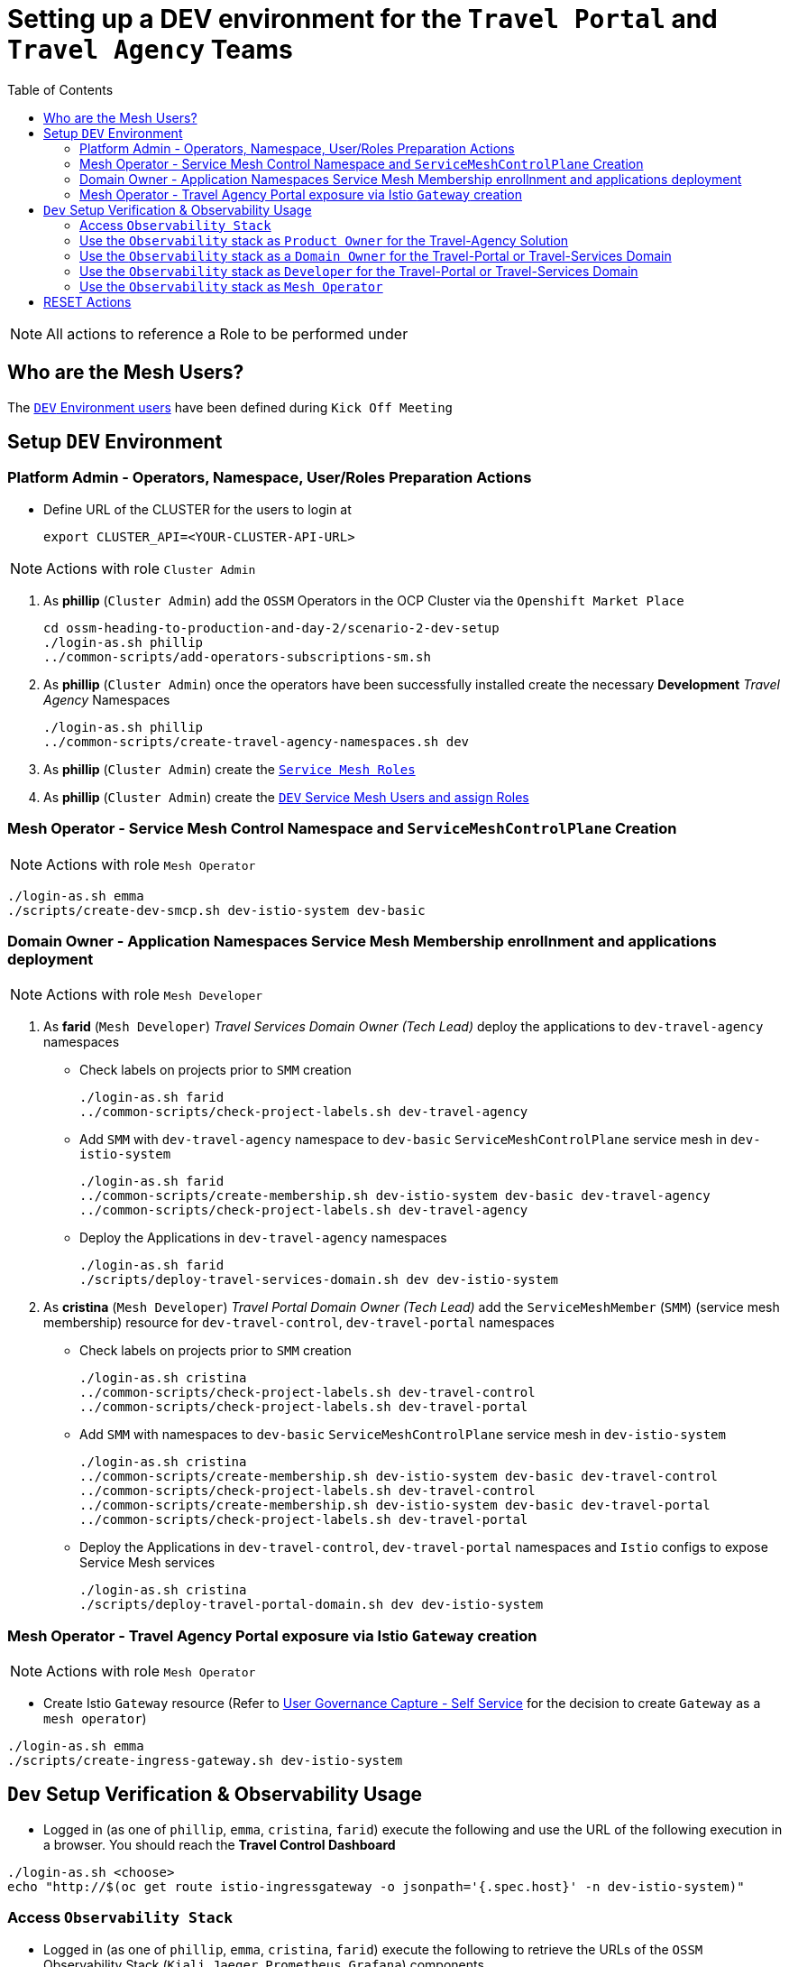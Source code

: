 = Setting up a DEV environment for the `Travel Portal` and `Travel Agency` Teams
:toc:

[NOTE]
====
All actions to reference a Role to be performed under
====

== Who are the Mesh Users?

The xref:https://github.com/redhat-developer-demos/ossm-heading-to-production-and-day-2/blob/main/scenario-1-kick-off-meeting/README.adoc#mapping-enterprise-users-to-roles-in-the-dev-environment[`DEV` Environment users] have been defined during `Kick Off Meeting`

== Setup `DEV` Environment

=== Platform Admin - Operators, Namespace, User/Roles Preparation Actions

* Define URL of the CLUSTER for the users to login at
+
----
export CLUSTER_API=<YOUR-CLUSTER-API-URL>
----

[NOTE]
====
Actions with role `Cluster Admin`
====

1. As *phillip* (`Cluster Admin`) add the `OSSM` Operators in the OCP Cluster via the `Openshift Market Place`
+
----
cd ossm-heading-to-production-and-day-2/scenario-2-dev-setup
./login-as.sh phillip
../common-scripts/add-operators-subscriptions-sm.sh
----

2. As *phillip* (`Cluster Admin`) once the operators have been successfully installed create the necessary *Development* _Travel Agency_ Namespaces
+
----
./login-as.sh phillip
../common-scripts/create-travel-agency-namespaces.sh dev
----

3. As *phillip* (`Cluster Admin`) create the link:https://github.com/redhat-developer-demos/ossm-heading-to-production-and-day-2/blob/main/scenario-1-kick-off-meeting/README.adoc#execute-role--user-creation[`Service Mesh Roles`]

4. As *phillip* (`Cluster Admin`) create the link:https://github.com/redhat-developer-demos/ossm-heading-to-production-and-day-2/blob/main/scenario-1-kick-off-meeting/README.adoc#mapping-enterprise-users-to-roles-in-the-dev-environment[`DEV` Service Mesh Users and assign Roles]


=== Mesh Operator - Service Mesh Control Namespace and `ServiceMeshControlPlane` Creation

[NOTE]
====
Actions with role `Mesh Operator`
====

----
./login-as.sh emma
./scripts/create-dev-smcp.sh dev-istio-system dev-basic
----

=== Domain Owner - Application Namespaces Service Mesh Membership enrollnment and applications deployment

[NOTE]
====
Actions with role `Mesh Developer`
====

1. As *farid* (`Mesh Developer`) _Travel Services Domain Owner (Tech Lead)_ deploy the applications to `dev-travel-agency` namespaces

** Check labels on projects prior to `SMM` creation
+
----
./login-as.sh farid
../common-scripts/check-project-labels.sh dev-travel-agency
----

** Add `SMM` with `dev-travel-agency` namespace to `dev-basic` `ServiceMeshControlPlane` service mesh in `dev-istio-system`
+
----
./login-as.sh farid
../common-scripts/create-membership.sh dev-istio-system dev-basic dev-travel-agency
../common-scripts/check-project-labels.sh dev-travel-agency
----

** Deploy the Applications in `dev-travel-agency` namespaces
+
----
./login-as.sh farid
./scripts/deploy-travel-services-domain.sh dev dev-istio-system
----

2. As *cristina* (`Mesh Developer`) _Travel Portal Domain Owner (Tech Lead)_ add the `ServiceMeshMember` (`SMM`) (service mesh membership) resource for `dev-travel-control`, `dev-travel-portal` namespaces
+ 
** Check labels on projects prior to `SMM` creation
+
----
./login-as.sh cristina
../common-scripts/check-project-labels.sh dev-travel-control
../common-scripts/check-project-labels.sh dev-travel-portal
----

** Add `SMM` with namespaces to `dev-basic` `ServiceMeshControlPlane` service mesh in `dev-istio-system`
+
----
./login-as.sh cristina
../common-scripts/create-membership.sh dev-istio-system dev-basic dev-travel-control
../common-scripts/check-project-labels.sh dev-travel-control
../common-scripts/create-membership.sh dev-istio-system dev-basic dev-travel-portal
../common-scripts/check-project-labels.sh dev-travel-portal
----

** Deploy the Applications in `dev-travel-control`, `dev-travel-portal` namespaces and `Istio` configs to expose Service Mesh services
+
----
./login-as.sh cristina
./scripts/deploy-travel-portal-domain.sh dev dev-istio-system
----

=== Mesh Operator - Travel Agency Portal exposure via Istio `Gateway` creation

[NOTE]
====
Actions with role `Mesh Operator`
====

* Create Istio `Gateway` resource (Refer to link:https://github.com/redhat-developer-demos/ossm-heading-to-production-and-day-2/blob/main/scenario-1-kick-off-meeting/README.adoc#user-governance-capture[User Governance Capture - Self Service] for the decision to create `Gateway` as a `mesh operator`)

----
./login-as.sh emma
./scripts/create-ingress-gateway.sh dev-istio-system
----

== `Dev` Setup Verification & Observability Usage

* Logged in (as one of `phillip`, `emma`, `cristina`, `farid`) execute the following and use the URL of the following execution in a browser. You should reach the *Travel Control Dashboard*

----
./login-as.sh <choose>
echo "http://$(oc get route istio-ingressgateway -o jsonpath='{.spec.host}' -n dev-istio-system)"
----

=== Access `Observability Stack`

* Logged in (as one of `phillip`, `emma`, `cristina`, `farid`) execute the following to retrieve the URLs of the `OSSM` Observability Stack (`Kiali`, `Jaeger`, `Prometheus`, `Grafana`) components.

----
./login-as.sh <choose>
echo "http://$(oc get route kiali -o jsonpath='{.spec.host}' -n dev-istio-system)"
echo "https://$(oc get route jaeger -o jsonpath='{.spec.host}' -n dev-istio-system)"
echo "https://$(oc get route prometheus -o jsonpath='{.spec.host}' -n dev-istio-system)"
echo "https://$(oc get route grafana -o jsonpath='{.spec.host}' -n dev-istio-system)"
----

* Alternatively so long as you have logged into `Kiali` access the `Grafana` and `Jaeger` URLs by clicking on *?* next to your name (top-right KIALI corner), then *About* and you should have the URLs presented.

image::./images/about.png[200,200]

=== Use the `Observability` stack as `Product Owner` for the Travel-Agency Solution

[NOTE]
====
Access `Kiali` URL as 'mus/mus' (role `Application Viewer`)
====

* As the `Product Owner` you have *view* access to all 3 _data plane_ namespaces and the _control plane_ namespace (see Kiali link:./images/kiali-mus-product-owner.png[screenshot]). You are allowed to:
** see traces for the overall solution. From the `Kiali` menu on the left go to `Distributed Tracing` and login with your credentials to view the tracing console
** see metrics for the overall solution.Go to `Workloads` in `Kiali` and select one application workload. Use the `inbound` or `outbound` metrics. Alternatively, go to the `Prometheus` URL (identified above) and login with your credentials. Apply on the `Graph` view 
*** `istio_requests_total{destination_workload="discounts-v1", app="discounts"}` to visualize requests towards `discounts-v1`
*** `istio_request_duration_milliseconds_count{app="discounts"}`
*** `istio_response_bytes_bucket`
** see dashboards in grafana for the solution. Access the `Grafana` URL as 'mus/mus' (role `Application Viewer`, See above on how to find the URL)
*** Check the 'status' of the overall Travel Agency solution *Dashboards -> Manage -> Istio -> Istio Mesh Dashboard*

image::./images/grafana-istio-mesh-dashboard.png[400,1000]

*** Check the 'performance' of the overall Travel Agency solution *Dashboards -> Manage -> Istio -> Istio Mesh Dashboard*

image::./images/grafana-performance.png[400,1000]





==== Verifying RBAC restrictions for the `Product Owner` are in place
[WARNING]
====
As `Product Owner` You are not allowed to view or modify the Istio Configurations or the Istio logs
====

* You should not be able see configs in the `Kiali`. If you select in the menu to the left `Istio Config` and then try to see a config, it fails to access one of the configs.
* You cannot access logs in the `Kiali`. If you select in the menu to the left go to `Workloads` and access one of the workloads, it has no logs if you try to see them

=== Use the `Observability` stack as a `Domain Owner` for the Travel-Portal or Travel-Services Domain

[NOTE]
====
Access `Kiali` URL as 'farid/farid' or 'cristina/cristina' (role `Mesh Developer`)
====

* As the `Domain Owner` of one of the _Travel Portal_ or _Travel Services_ domains you have *view* access to 
** *Travel Portal* Domain: 2 _data plane_ namespaces (`dev-travel-control`, `dev-travel-portal`) and the _control plane_ namespace (see Kiali view link:./images/kiali-cristina-domain-owner-tp.png[for cristina]).
** *Travel Services* Domain: 1 _data plane_ namespace (`dev-travel-agency`) and the _control plane_ namespace (see Kiali view link:./images/kiali-farid-domain-owner-ts.png[for farid]). 
* You are also allowed to:
** see traces for the overall solution. From `Kiali` menu on the left go to `Distributed Tracing` and login with your credentials to view the tracing console
** see metrics. Go to `Prometheus` URL (identified above) and login with your credentials. Apply on the `Graph` view the appropriate metrics views required
** see logs for the workloads in your domain. From the `Kiali` menu on the left go to `Workloads` and access one of the workloads, the tab `Logs` has both proxy and pod logs available (see link:./images/kiali-logs-cristina-domain-owner.png[Logs screenshot])
** see and modify Istio Configs for your domain. From the `Kiali` menu on the lef to go to `Istio Config`. You should be able to access the configs as *cristina* for the control `VirtualService` and `DestinationRule` (see link:./images/kiali-configs-cristina-domain-owner.png[Configs screenshot)]
** see dashboards (See above on how to find the URL)
*** Check the 'status' of the services and workloads in the `dev-travel-portal` or `dev-travel-agency` by viewing
*** *Dashboards -> Manage-> Istio -> Istio Service Dashboard*) dashboard or (see  link:./images/grafana-istio-service-dashboard.png[Istio Service Dashboard])
*** *Dashboards -> Manage-> Istio -> Istio Workloads Dashboard*)  dashboards (see  link:./images/grafana-istio-workload-dashboard.png[Istio Workloads Dashboard])



=== Use the `Observability` stack as `Developer` for the Travel-Portal or Travel-Services Domain

[NOTE]
====
Access `Kiali` URL as 'mia/mia' (role `Application Viewer`)
====

* As a `Developer` for the _Travel Services_ domain *mia* is interested in viewing functional, performance or configuration issues with the workloads in the `dev-travel-agency`. Therefore, access is given to that service mesh namespace while the _Travel Portal_ domain namespaces and the service mesh control plane namespace are restricted (padlock icon).
* *mia* is allowed as an `Application Viewer` to check the `traces` of the worloads, `metrics` for the same workloads and `dashboards` for the overall solution.

image::./images/kial-mia-ts-developer.png[400,1000]

[NOTE]
====
Access `Kiali` URL as 'john/john' (role `Application Viewer`)
====

* As a `Developer` for the _Travel Portal_ domain *john* is interested in viewing functional, performance or configuration issues with the workloads in the `dev-travel-portal` and to a lesser extent the `dev-travel-control` simulator. Therefore, access is allowed to those service mesh namespaces while the _Travel Services_ domain namespaces and the service mesh control plane namespace are restricted (padlock icon).

==== Verifying RBAC restrictions for the `Application Viewer` are in place

* *john* is allowed as an `Application Viewer` to check the `traces` of the worloads, `metrics` for the same workloads and `dashboards` for the overall solution.
* *john* is allowed to view via the `Istio Config` section that there are configs for the `dev-travel-control` namespace (see link:./images/kiali-configs-cristina-domain-owner.png[Configs screenshot)] but he is not allowed to view details or modify them.

image::./images/kiali-john-tp-dev.png[400,1000]


=== Use the `Observability` stack as `Mesh Operator`

[NOTE]
====
Access `Kiali` URL as 'emma/emma' (role `Mesh Operator`)
====

* As the `Mesh Operator` you have *full* access to all 3 _data plane_ namespaces and the _control plane_. 
** In `Kiali` go to *Graphs -> App Graph*, select from *Display* `Request Distribution`, `Namespace Boxes`, `Traffic Animation`, `Security` and see the link:./images/kiali-emma-mesh-operator.png[Mesh Operator view]) 
** In addition from the `Kiali` menu on the left to go to `Istio Config`. You should be able to access or modify any config as the administrator of this mesh
** You can in addition access logs of the workloads. From the `Kiali` menu on the left go to `Workloads` and access one of the workloads, it has both proxy and pod logs available
** Finally, you can like the previous users access `prometheus`, `jaeger` and `grafana`. On the latter there is a dashboard to visualize the state of the service mesh _control plane_
*** *Dashboards -> Manage-> Istio -> Istio Control Plane Dashboard*)  dashboards (see  link:./images/grafana-cp-dashboard.png[Istio Control Plane Dashboard])

== RESET Actions

----
./scripts/reset-dev-setup.sh
----


